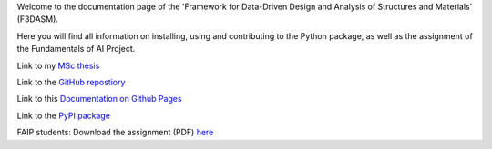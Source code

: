 Welcome to the documentation page of the 'Framework for Data-Driven Design and Analysis of Structures and Materials' (F3DASM).

Here you will find all information on installing, using and contributing to the Python package, as well as the assignment of the Fundamentals of AI Project.

Link to my `MSc thesis <https://numpy.org/doc/stable/reference/random/generated/numpy.random.uniform.html>`_ 

Link to the `GitHub repostiory <https://github.com/bessagroup/F3DASM/tree/versionmartin>`_

Link to this `Documentation on Github Pages <https://bessagroup.github.io/F3DASM/>`_

Link to the `PyPI package <https://pypi.org/project/f3dasm/>`_

FAIP students: Download the assignment (PDF) `here <https://github.com/mpvanderschelling/TUD_Martin_Fundamentals_of_AI_project_2022/raw/main/TUD_Undergrad_ProjectAssignment.pdf>`_